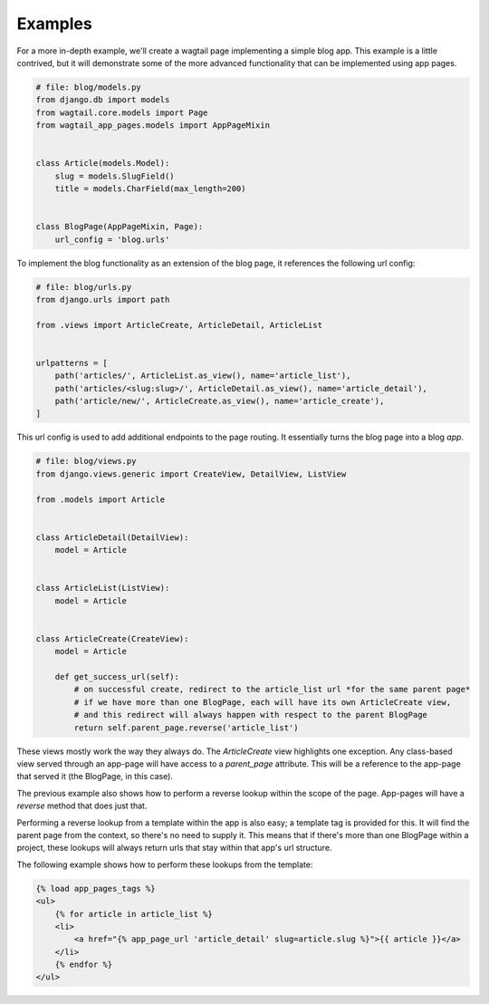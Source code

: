 ========
Examples
========

For a more in-depth example, we'll create a wagtail page implementing a simple blog app. This example is a little
contrived, but it will demonstrate some of the more advanced functionality that can be implemented using app pages.

.. code-block:: python

    # file: blog/models.py
    from django.db import models
    from wagtail.core.models import Page
    from wagtail_app_pages.models import AppPageMixin


    class Article(models.Model):
        slug = models.SlugField()
        title = models.CharField(max_length=200)


    class BlogPage(AppPageMixin, Page):
        url_config = 'blog.urls'

To implement the blog functionality as an extension of the blog page, it references the following url config:

.. code-block:: python

    # file: blog/urls.py
    from django.urls import path

    from .views import ArticleCreate, ArticleDetail, ArticleList


    urlpatterns = [
        path('articles/', ArticleList.as_view(), name='article_list'),
        path('articles/<slug:slug>/', ArticleDetail.as_view(), name='article_detail'),
        path('article/new/', ArticleCreate.as_view(), name='article_create'),
    ]

This url config is used to add additional endpoints to the page routing. It essentially turns the blog page into a blog
*app*.

.. code-block:: python

    # file: blog/views.py
    from django.views.generic import CreateView, DetailView, ListView

    from .models import Article


    class ArticleDetail(DetailView):
        model = Article


    class ArticleList(ListView):
        model = Article


    class ArticleCreate(CreateView):
        model = Article

        def get_success_url(self):
            # on successful create, redirect to the article_list url *for the same parent page*
            # if we have more than one BlogPage, each will have its own ArticleCreate view,
            # and this redirect will always happen with respect to the parent BlogPage
            return self.parent_page.reverse('article_list')

These views mostly work the way they always do. The `ArticleCreate` view highlights one exception. Any class-based
view served through an app-page will have access to a `parent_page` attribute. This will be a reference to the app-page
that served it (the BlogPage, in this case).

The previous example also shows how to perform a reverse lookup within the scope of the page. App-pages will have a
`reverse` method that does just that.

Performing a reverse lookup from a template within the app is also easy; a template tag is provided for this. It will
find the parent page from the context, so there's no need to supply it. This means that if there's more than one
BlogPage within a project, these lookups will always return urls that stay within that app's url structure.

The following example shows how to perform these lookups from the template:

.. code-block:: htmldjango

    {% load app_pages_tags %}
    <ul>
        {% for article in article_list %}
        <li>
            <a href="{% app_page_url 'article_detail' slug=article.slug %}">{{ article }}</a>
        </li>
        {% endfor %}
    </ul>
